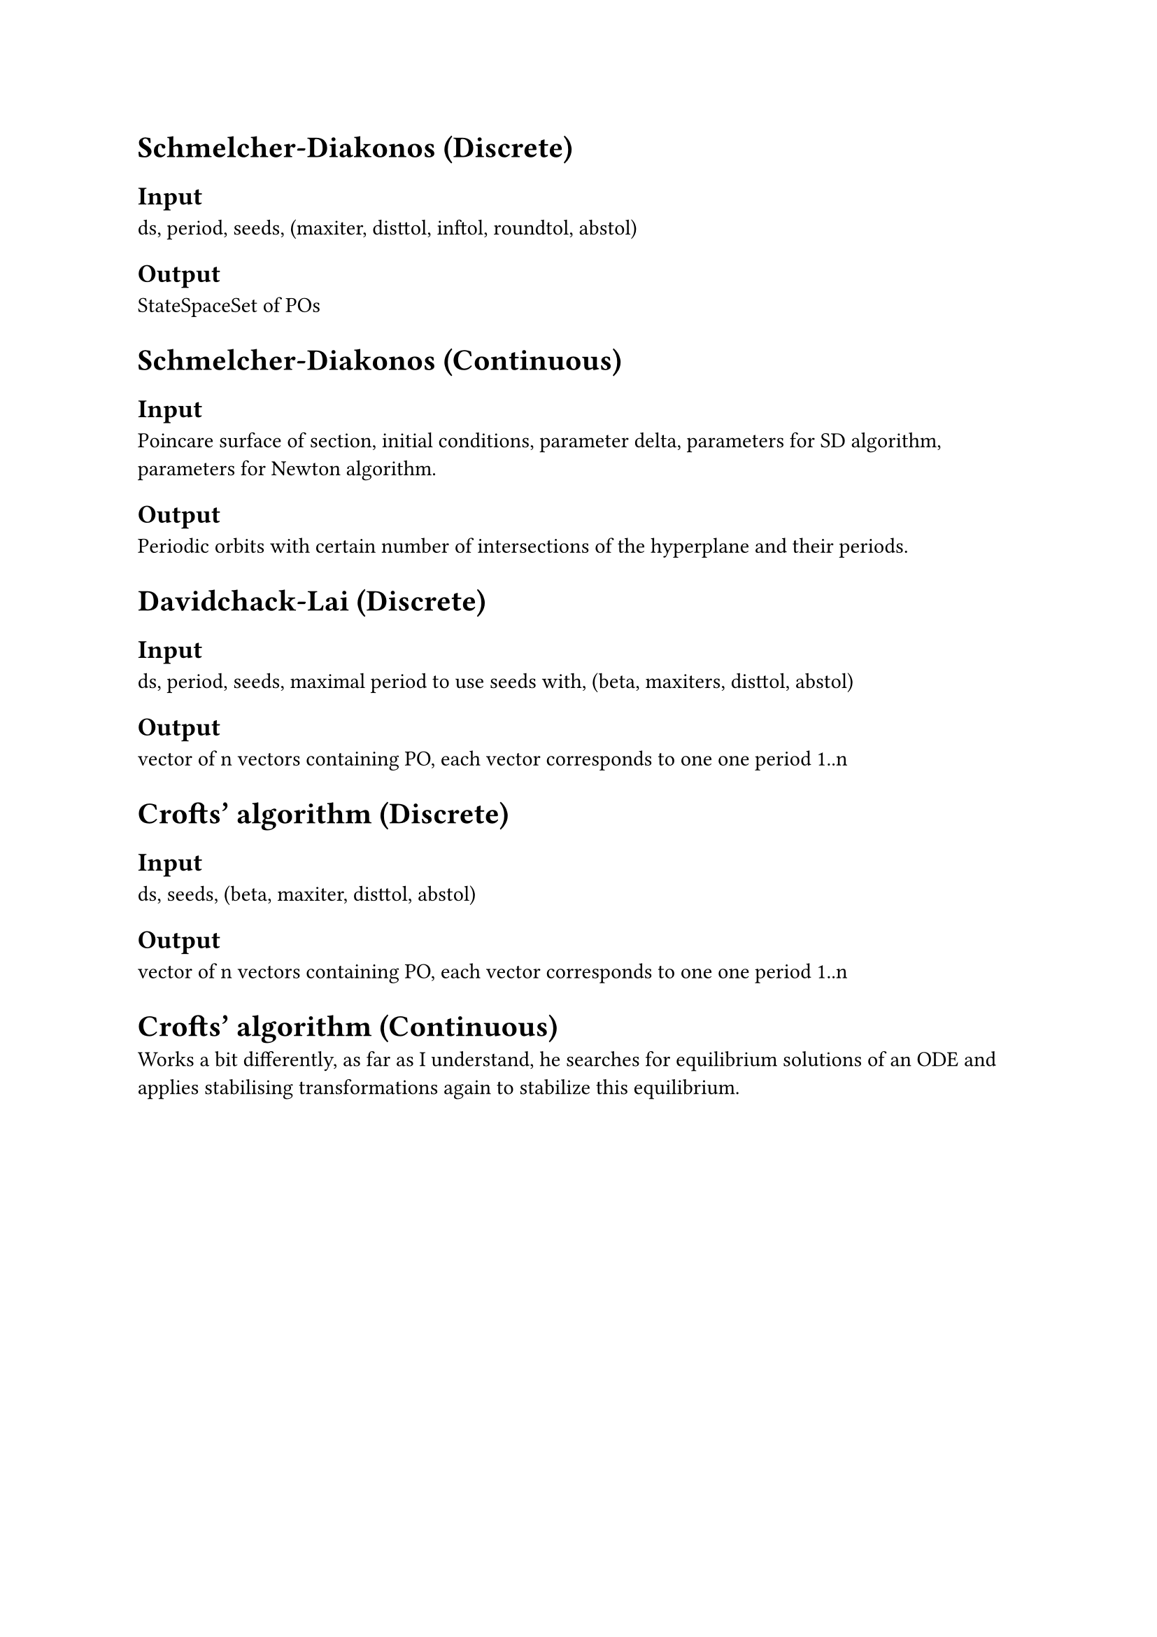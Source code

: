 = Schmelcher-Diakonos (Discrete)

== Input
ds, period, seeds, (maxiter, disttol, inftol, roundtol, abstol)

== Output
StateSpaceSet of POs



= Schmelcher-Diakonos (Continuous)
== Input
Poincare surface of section, initial conditions, parameter delta, parameters for SD algorithm, parameters for Newton algorithm. 

== Output
Periodic orbits with certain number of intersections of the hyperplane and their periods.




= Davidchack-Lai (Discrete)

== Input
ds, period, seeds, maximal period to use seeds with, (beta, maxiters, disttol, abstol)

== Output
vector of n vectors containing PO, each vector corresponds to one one period 1..n




= Crofts' algorithm (Discrete)

== Input
ds, seeds, (beta, maxiter, disttol, abstol)

== Output
vector of n vectors containing PO, each vector corresponds to one one period 1..n




= Crofts' algorithm (Continuous)

Works a bit differently, as far as I understand, he searches for equilibrium solutions of an ODE and applies stabilising transformations again to stabilize this equilibrium.